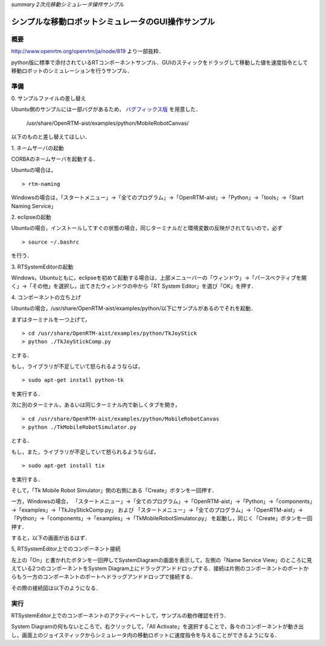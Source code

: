 *summary 2次元移動シミュレータ操作サンプル*

===================================================
シンプルな移動ロボットシミュレータのGUI操作サンプル
===================================================

----
概要
----

http://www.openrtm.org/openrtm/ja/node/819
より一部抜粋．

python版に標準で添付されているRTコンポーネントサンプル．GUIのスティックをドラッグして移動した値を速度指令として移動ロボットのシミュレーションを行うサンプル．

----
準備
----

\0. サンプルファイルの差し替え

Ubuntu側のサンプルには一部バグがあるため， バグフィックス版_ を用意した．

 /usr/share/OpenRTM-aist/examples/python/MobileRobotCanvas/ 

以下のものと差し替えてほしい．

.. _バグフィックス版: TkMobileRobotSimulator.py

\1. ネームサーバの起動

CORBAのネームサーバを起動する．

Ubuntuの場合は，
::

  > rtm-naming


Windowsの場合は，「スタートメニュー」→「全てのプログラム」→「OpenRTM-aist」→「Python」→「tools」→「Start Naming Service」

\2. eclipseの起動

Ubuntuの場合，インストールしてすぐの状態の場合，同じターミナルだと環境変数の反映がされてないので，必ず
::

  > source ~/.bashrc

を行う．

\3. RTSystemEditorの起動

Windows，Ubuntuともに，eclipseを初めて起動する場合は，上部メニューバーの「ウィンドウ」→「パースペクティブを開く」→「その他」を選択し，出てきたウィンドウの中から「RT System Editor」を選び「OK」を押す．

\4. コンポーネントの立ち上げ

Ubuntuの場合，/usr/share/OpenRTM-aist/examples/python/以下にサンプルがあるのでそれを起動．

まずはターミナルを一つ上げて，
::

  > cd /usr/share/OpenRTM-aist/examples/python/TkJoyStick
  > python ./TkJoyStickComp.py

とする．

もし，ライブラリが不足していて怒られるようならば，
::

  > sudo apt-get install python-tk

を実行する．

次に別のターミナル，あるいは同じターミナル内で新しくタブを開き，
::

  > cd /usr/share/OpenRTM-aist/examples/python/MobileRobotCanvas
  > python ./TkMobileRobotSimulator.py

とする．

もし，また，ライブラリが不足していて怒られるようならば，
::

  > sudo apt-get install tix

を実行する．

そして，「Tk Mobile Robot Simulator」側の右側にある「Create」ボタンを一回押す．

一方，Windowsの場合，
「スタートメニュー」→「全てのプログラム」→「OpenRTM-aist」→「Python」→「components」→「examples」→「TkJoyStickComp.py」
および
「スタートメニュー」→「全てのプログラム」→「OpenRTM-aist」→「Python」→「components」→「examples」→「TkMobileRobotSimulator.py」
を起動し，同じく「Create」ボタンを一回押す．

すると，以下の画面が出るはず．

.. image :: tkmobilerobot_simulator_init.png

\5, RTSystemEditor上でのコンポーネント接続

左上の「On」と書かれたボタンを一回押してSystemDiagramの画面を表示して，左側の「Name Service View」のところに見えている2つのコンポーネントをSystem Diagram上にドラッグアンドドロップする．接続は片側のコンポーネントのポートからもう一方のコンポーネントのポートへドラッグアンドドロップで接続する．

その際の接続図は以下のようになる．

.. image :: connection_for_tkmobilerobotsimulator.png

----
実行
----

RTSystemEditor上でのコンポーネントのアクティベートして，サンプルの動作確認を行う．

System Diagramの何もないところで，右クリックして，「All Activate」を選択することで，各々のコンポーネントが動き出し，画面上のジョイスティックからシミュレータ内の移動ロボットに速度指令を与えることができるようになる．
